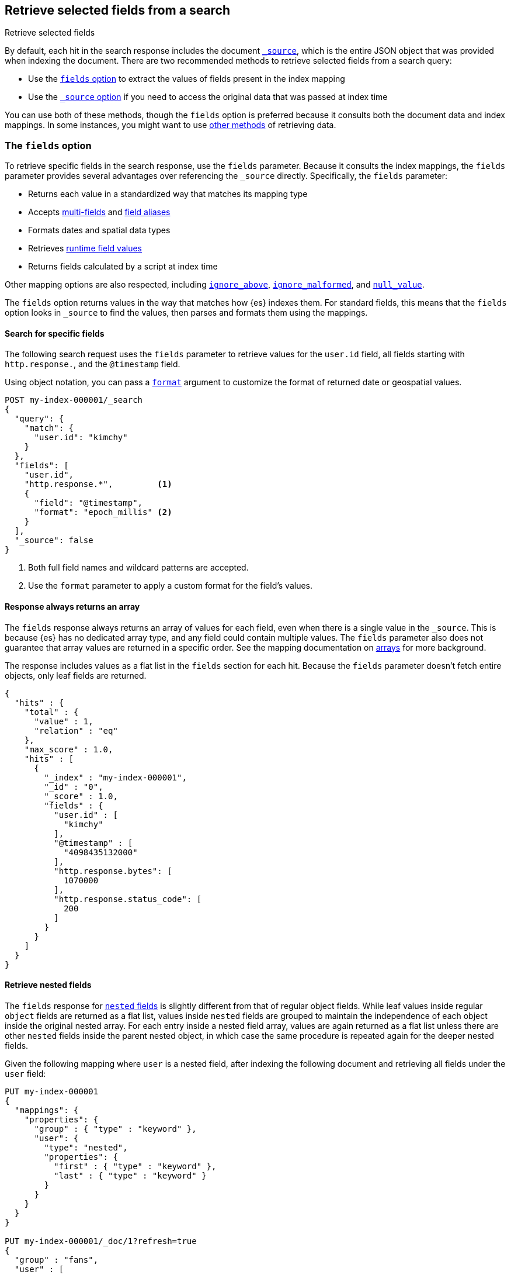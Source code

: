 [[search-fields]]
== Retrieve selected fields from a search
++++
<titleabbrev>Retrieve selected fields</titleabbrev>
++++

By default, each hit in the search response includes the document
<<mapping-source-field,`_source`>>, which is the entire JSON object that was
provided when indexing the document. There are two recommended methods to
retrieve selected fields from a search query:

* Use the <<search-fields-param,`fields` option>> to extract the values of
fields present in the index mapping
* Use the <<source-filtering,`_source` option>> if you need to access the original data that was passed at index time

You can use both of these methods, though the `fields` option is preferred
because it consults both the document data and index mappings. In some
instances, you might want to use <<field-retrieval-methods,other methods>> of
retrieving data.

[discrete]
[[search-fields-param]]
=== The `fields` option
To retrieve specific fields in the search response, use the `fields` parameter.
// tag::fields-param-desc[]
Because it consults the index mappings, the `fields` parameter provides several
advantages over referencing the `_source` directly. Specifically, the `fields`
parameter:

* Returns each value in a standardized way that matches its mapping type
* Accepts <<multi-fields,multi-fields>> and <<field-alias,field aliases>>
* Formats dates and spatial data types
* Retrieves <<runtime-retrieving-fields,runtime field values>>
* Returns fields calculated by a script at index time
// end::fields-param-desc[]

Other mapping options are also respected, including
<<ignore-above,`ignore_above`>>, <<ignore-malformed,`ignore_malformed`>>, and
<<null-value,`null_value`>>.

The `fields` option returns values in the way that matches how {es} indexes
them. For standard fields, this means that the `fields` option looks in
`_source` to find the values, then parses and formats them using the mappings.

[discrete]
[[search-fields-request]]
==== Search for specific fields
The following search request uses the `fields` parameter to retrieve values
for the `user.id` field, all fields starting with `http.response.`, and the
`@timestamp` field.

Using object notation, you can pass a <<search-api-fields,`format`>> argument to
customize the format of returned date or geospatial values.

[source,console]
----
POST my-index-000001/_search
{
  "query": {
    "match": {
      "user.id": "kimchy"
    }
  },
  "fields": [
    "user.id",
    "http.response.*",         <1>
    {
      "field": "@timestamp",
      "format": "epoch_millis" <2>
    }
  ],
  "_source": false
}
----
// TEST[setup:my_index]
// TEST[s/_search/_search\?filter_path=hits/]

// tag::fields-param-callouts[]
<1> Both full field names and wildcard patterns are accepted.
<2> Use the `format` parameter to apply a custom format for the field's values.
// end::fields-param-callouts[]

[discrete]
[[search-fields-response]]
==== Response always returns an array

The `fields` response always returns an array of values for each field,
even when there is a single value in the `_source`. This is because {es} has
no dedicated array type, and any field could contain multiple values. The
`fields` parameter also does not guarantee that array values are returned in
a specific order. See the mapping documentation on <<array,arrays>> for more
background.

The response includes values as a flat list in the `fields` section for each
hit. Because the `fields` parameter doesn't fetch entire objects, only leaf
fields are returned.

[source,console-result]
----
{
  "hits" : {
    "total" : {
      "value" : 1,
      "relation" : "eq"
    },
    "max_score" : 1.0,
    "hits" : [
      {
        "_index" : "my-index-000001",
        "_id" : "0",
        "_score" : 1.0,
        "fields" : {
          "user.id" : [
            "kimchy"
          ],
          "@timestamp" : [
            "4098435132000"
          ],
          "http.response.bytes": [
            1070000
          ],
          "http.response.status_code": [
            200
          ]
        }
      }
    ]
  }
}
----
// TESTRESPONSE[s/"max_score" : 1.0/"max_score" : $body.hits.max_score/]
// TESTRESPONSE[s/"_score" : 1.0/"_score" : $body.hits.hits.0._score/]

[discrete]
[[search-fields-nested]]
==== Retrieve nested fields

The `fields` response for <<nested,`nested` fields>> is slightly different from that
of regular object fields. While leaf values inside regular `object` fields are
returned as a flat list, values inside `nested` fields are grouped to maintain the
independence of each object inside the original nested array.
For each entry inside a nested field array, values are again returned as a flat list
unless there are other `nested` fields inside the parent nested object, in which case
the same procedure is repeated again for the deeper nested fields.

Given the following mapping where `user` is a nested field, after indexing
the following document and retrieving all fields under the `user` field:

[source,console]
--------------------------------------------------
PUT my-index-000001
{
  "mappings": {
    "properties": {
      "group" : { "type" : "keyword" },
      "user": {
        "type": "nested",
        "properties": {
          "first" : { "type" : "keyword" },
          "last" : { "type" : "keyword" }
        }
      }
    }
  }
}

PUT my-index-000001/_doc/1?refresh=true
{
  "group" : "fans",
  "user" : [
    {
      "first" : "John",
      "last" :  "Smith"
    },
    {
      "first" : "Alice",
      "last" :  "White"
    }
  ]
}

POST my-index-000001/_search
{
  "fields": ["*"],
  "_source": false
}
--------------------------------------------------

The response will group `first` and `last` name instead of
returning them as a flat list.

[source,console-result]
----
{
  "took": 2,
  "timed_out": false,
  "_shards": {
    "total": 1,
    "successful": 1,
    "skipped": 0,
    "failed": 0
  },
  "hits": {
    "total": {
      "value": 1,
      "relation": "eq"
    },
    "max_score": 1.0,
    "hits": [{
      "_index": "my-index-000001",
      "_id": "1",
      "_score": 1.0,
      "fields": {
        "group" : ["fans"],
        "user": [{
            "first": ["John"],
            "last": ["Smith"]
          },
          {
            "first": ["Alice"],
            "last": ["White"]
          }
        ]
      }
    }]
  }
}
----
// TESTRESPONSE[s/"took": 2/"took": $body.took/]
// TESTRESPONSE[s/"max_score" : 1.0/"max_score" : $body.hits.max_score/]
// TESTRESPONSE[s/"_score" : 1.0/"_score" : $body.hits.hits.0._score/]

Nested fields will be grouped by their nested paths, no matter the pattern used
to retrieve them. For example, if you query only for the `user.first` field from
the previous example:

[source,console]
--------------------------------------------------
POST my-index-000001/_search
{
  "fields": ["user.first"],
  "_source": false
}
--------------------------------------------------
// TEST[continued]

The response returns only the user's first name, but still maintains the
structure of the nested `user` array:

[source,console-result]
----
{
  "took": 2,
  "timed_out": false,
  "_shards": {
    "total": 1,
    "successful": 1,
    "skipped": 0,
    "failed": 0
  },
  "hits": {
    "total": {
      "value": 1,
      "relation": "eq"
    },
    "max_score": 1.0,
    "hits": [{
      "_index": "my-index-000001",
      "_id": "1",
      "_score": 1.0,
      "fields": {
        "user": [{
            "first": ["John"]
          },
          {
            "first": ["Alice"]
          }
        ]
      }
    }]
  }
}
----
// TESTRESPONSE[s/"took": 2/"took": $body.took/]
// TESTRESPONSE[s/"max_score" : 1.0/"max_score" : $body.hits.max_score/]
// TESTRESPONSE[s/"_score" : 1.0/"_score" : $body.hits.hits.0._score/]

However, when the `fields` pattern targets the nested `user` field directly, no
values will be returned because the pattern doesn't match any leaf fields.

[discrete]
[[retrieve-unmapped-fields]]
==== Retrieve unmapped fields
By default, the `fields` parameter returns only values of mapped fields.
However, {es} allows storing fields in `_source` that are unmapped, such as
setting <<dynamic-field-mapping,dynamic field mapping>> to `false` or by using
an object field with `enabled: false`. These options disable parsing and
indexing of the object content.

To retrieve unmapped fields in an object from `_source`, use the
`include_unmapped` option in the `fields` section:

[source,console]
----
PUT my-index-000001
{
  "mappings": {
    "enabled": false <1>
  }
}

PUT my-index-000001/_doc/1?refresh=true
{
  "user_id": "kimchy",
  "session_data": {
     "object": {
       "some_field": "some_value"
     }
   }
}

POST my-index-000001/_search
{
  "fields": [
    "user_id",
    {
      "field": "session_data.object.*",
      "include_unmapped" : true <2>
    }
  ],
  "_source": false
}
----

<1> Disable all mappings.
<2> Include unmapped fields matching this field pattern.

The response will contain field results under the  `session_data.object.*` path,
even if the fields are unmapped. The `user_id` field is also unmapped, but it
won't be included in the response because `include_unmapped` isn't set to
`true` for that field pattern.

[source,console-result]
----
{
  "took" : 2,
  "timed_out" : false,
  "_shards" : {
    "total" : 1,
    "successful" : 1,
    "skipped" : 0,
    "failed" : 0
  },
  "hits" : {
    "total" : {
      "value" : 1,
      "relation" : "eq"
    },
    "max_score" : 1.0,
    "hits" : [
      {
        "_index" : "my-index-000001",
        "_id" : "1",
        "_score" : 1.0,
        "fields" : {
          "session_data.object.some_field": [
            "some_value"
          ]
        }
      }
    ]
  }
}
----
// TESTRESPONSE[s/"took" : 2/"took": $body.took/]
// TESTRESPONSE[s/"max_score" : 1.0/"max_score" : $body.hits.max_score/]
// TESTRESPONSE[s/"_score" : 1.0/"_score" : $body.hits.hits.0._score/]


[discrete]
[[Ignored-field values]]
==== Ignored field values
The `fields` option only returns values that were valid when indexed.
If your search request asks for values from a field that ignored certain
because they were malformed or too large these values are returned
separately in an `ignored_field_values` section.

In this example we index a document that has a value which is ignored and
not added to the index so is shown separately in search results:

[source,console]
----
PUT my-index-000001
{
  "mappings": {
    "properties": {
      "my-small" : { "type" : "keyword", "ignore_above": 1 }, <1>
      "my-large" : { "type" : "keyword" }
    }
  }
}

PUT my-index-000001/_doc/1?refresh=true
{
  "my-small": "bad content", <2>
  "my-large": "ok content"
}

POST my-index-000001/_search
{
  "fields": ["my-*"],
  "_source": false
}
----

<1> This field has a size restriction
<2> This document field exceeds the size restriction so is ignored and not indexed

The response will contain ignored field results under the  `ignored_field_values` path.
These values are retrieved from the document's original JSON source and are raw so will
not be formatted or treated in any way, unlike the successfully indexed fields which are
returned in the `fields` section.

[source,console-result]
----
{
  "took" : 2,
  "timed_out" : false,
  "_shards" : {
    "total" : 1,
    "successful" : 1,
    "skipped" : 0,
    "failed" : 0
  },
  "hits" : {
    "total" : {
      "value" : 1,
      "relation" : "eq"
    },
    "max_score" : 1.0,
    "hits" : [
      {
        "_index" : "my-index-000001",
        "_id" : "1",
        "_score" : 1.0,
        "_ignored" : [ "my-small"],
        "fields" : {
          "my-large": [
            "ok content"
          ]
        },
        "ignored_field_values" : {
          "my-small": [
            "bad content"
          ]
        }
      }
    ]
  }
}
----
// TESTRESPONSE[s/"took" : 2/"took": $body.took/]
// TESTRESPONSE[s/"max_score" : 1.0/"max_score" : $body.hits.max_score/]
// TESTRESPONSE[s/"_score" : 1.0/"_score" : $body.hits.hits.0._score/]


[discrete]
[[source-filtering]]
=== The `_source` option
You can use the `_source` parameter to select what fields of the source are
returned. This is called _source filtering_.

The following search API request sets the `_source` request body parameter to
`false`. The document source is not included in the response.

[source,console]
----
GET /_search
{
  "_source": false,
  "query": {
    "match": {
      "user.id": "kimchy"
    }
  }
}
----

To return only a subset of source fields, specify a wildcard (`*`) pattern in
the `_source` parameter. The following search API request returns the source for
only the `obj` field and its properties.

[source,console]
----
GET /_search
{
  "_source": "obj.*",
  "query": {
    "match": {
      "user.id": "kimchy"
    }
  }
}
----

You can also specify an array of wildcard patterns in the `_source` field. The
following search API request returns the source for only the `obj1` and
`obj2` fields and their properties.

[source,console]
----
GET /_search
{
  "_source": [ "obj1.*", "obj2.*" ],
  "query": {
    "match": {
      "user.id": "kimchy"
    }
  }
}
----

For finer control, you can specify an object containing arrays of `includes` and
`excludes` patterns in the `_source` parameter.

If the `includes` property is specified, only source fields that match one of
its patterns are returned. You can exclude fields from this subset using the
`excludes` property.

If the `includes` property is not specified, the entire document source is
returned, excluding any fields that match a pattern in the `excludes` property.

The following search API request returns the source for only the `obj1` and
`obj2` fields and their properties, excluding any child `description` fields.

[source,console]
----
GET /_search
{
  "_source": {
    "includes": [ "obj1.*", "obj2.*" ],
    "excludes": [ "*.description" ]
  },
  "query": {
    "term": {
      "user.id": "kimchy"
    }
  }
}
----

[discrete]
[[field-retrieval-methods]]
=== Other methods of retrieving data

.Using `fields` is typically better
****
These options are usually not required. Using the `fields` option is typically
the better choice, unless you absolutely need to force loading a stored or
`docvalue_fields`.
****

A document's `_source` is stored as a single field in Lucene. This structure
means that the whole `_source` object must be loaded and parsed even if you're
only requesting part of it. To avoid this limitation, you can try other options
for loading fields:

* Use the <<docvalue-fields,`docvalue_fields`>>
parameter to get values for selected fields. This can be a good
choice when returning a fairly small number of fields that support doc values,
such as keywords and dates.
* Use the <<request-body-search-stored-fields, `stored_fields`>> parameter to
get the values for specific stored fields (fields that use the
<<mapping-store,`store`>> mapping option).

{es} always attempts to load values from `_source`. This behavior has the same
implications of source filtering where {es} needs to load and parse the entire
`_source` to retrieve just one field.

[discrete]
[[docvalue-fields]]
==== Doc value fields

You can use the <<docvalue-fields,`docvalue_fields`>> parameter to return
<<doc-values,doc values>> for one or more fields in the search response.

Doc values store the same values as the `_source` but in an on-disk,
column-based structure that's optimized for sorting and aggregations. Since each
field is stored separately, {es} only reads the field values that were requested
and can avoid loading the whole document `_source`.

Doc values are stored for supported fields by default. However, doc values are
not supported for <<text,`text`>> or
{plugins}/mapper-annotated-text-usage.html[`text_annotated`] fields.

The following search request uses the `docvalue_fields` parameter to retrieve
doc values for the `user.id` field, all fields starting with `http.response.`, and the
`@timestamp` field:

[source,console]
----
GET my-index-000001/_search
{
  "query": {
    "match": {
      "user.id": "kimchy"
    }
  },
  "docvalue_fields": [
    "user.id",
    "http.response.*", <1>
    {
      "field": "date",
      "format": "epoch_millis" <2>
    }
  ]
}
----
// TEST[setup:my_index]

<1> Both full field names and wildcard patterns are accepted.
<2> Using object notation, you can pass a `format` parameter to apply a custom
    format for the field's doc values. <<date,Date fields>> support a
    <<mapping-date-format,date `format`>>. <<number,Numeric fields>> support a
    https://docs.oracle.com/javase/8/docs/api/java/text/DecimalFormat.html[DecimalFormat
    pattern]. Other field datatypes do not support the `format` parameter.

TIP: You cannot use the `docvalue_fields` parameter to retrieve doc values for
nested objects. If you specify a nested object, the search returns an empty
array (`[ ]`) for the field. To access nested fields, use the
<<inner-hits, `inner_hits`>> parameter's `docvalue_fields`
property.

[discrete]
[[stored-fields]]
==== Stored fields

It's also possible to store an individual field's values by using the
<<mapping-store,`store`>> mapping option. You can use the
`stored_fields` parameter to include these stored values in the search response.

WARNING: The `stored_fields` parameter is for fields that are explicitly marked as
stored in the mapping, which is off by default and generally not recommended.
Use <<source-filtering,source filtering>> instead to select
subsets of the original source document to be returned.

Allows to selectively load specific stored fields for each document represented
by a search hit.

[source,console]
--------------------------------------------------
GET /_search
{
  "stored_fields" : ["user", "postDate"],
  "query" : {
    "term" : { "user" : "kimchy" }
  }
}
--------------------------------------------------

`*` can be used to load all stored fields from the document.

An empty array will cause only the `_id` and `_type` for each hit to be
returned, for example:

[source,console]
--------------------------------------------------
GET /_search
{
  "stored_fields" : [],
  "query" : {
    "term" : { "user" : "kimchy" }
  }
}
--------------------------------------------------

If the requested fields are not stored (`store` mapping set to `false`), they will be ignored.

Stored field values fetched from the document itself are always returned as an array. On the contrary, metadata fields like `_routing` are never returned as an array.

Also only leaf fields can be returned via the `stored_fields` option. If an object field is specified, it will be ignored.

NOTE: On its own, `stored_fields` cannot be used to load fields in nested
objects -- if a field contains a nested object in its path, then no data will
be returned for that stored field. To access nested fields, `stored_fields`
must be used within an <<inner-hits, `inner_hits`>> block.

[discrete]
[[disable-stored-fields]]
===== Disable stored fields

To disable the stored fields (and metadata fields) entirely use: `_none_`:

[source,console]
--------------------------------------------------
GET /_search
{
  "stored_fields": "_none_",
  "query" : {
    "term" : { "user" : "kimchy" }
  }
}
--------------------------------------------------

NOTE: <<source-filtering,`_source`>> and <<request-body-search-version, `version`>> parameters cannot be activated if `_none_` is used.

[discrete]
[[script-fields]]
==== Script fields

You can use the `script_fields` parameter to retrieve a <<modules-scripting,script
evaluation>> (based on different fields) for each hit. For example:

[source,console]
--------------------------------------------------
GET /_search
{
  "query": {
    "match_all": {}
  },
  "script_fields": {
    "test1": {
      "script": {
        "lang": "painless",
        "source": "doc['price'].value * 2"
      }
    },
    "test2": {
      "script": {
        "lang": "painless",
        "source": "doc['price'].value * params.factor",
        "params": {
          "factor": 2.0
        }
      }
    }
  }
}
--------------------------------------------------
// TEST[setup:sales]

Script fields can work on fields that are not stored (`price` in
the above case), and allow to return custom values to be returned (the
evaluated value of the script).

Script fields can also access the actual `_source` document and
extract specific elements to be returned from it by using `params['_source']`.
Here is an example:

[source,console]
--------------------------------------------------
GET /_search
{
  "query": {
    "match_all": {}
  },
  "script_fields": {
    "test1": {
      "script": "params['_source']['message']"
    }
  }
}
--------------------------------------------------
// TEST[setup:my_index]

Note the `_source` keyword here to navigate the json-like model.

It's important to understand the difference between
`doc['my_field'].value` and `params['_source']['my_field']`. The first,
using the doc keyword, will cause the terms for that field to be loaded to
memory (cached), which will result in faster execution, but more memory
consumption. Also, the `doc[...]` notation only allows for simple valued
fields (you can't return a json object from it) and makes sense only for
non-analyzed or single term based fields. However, using `doc` is
still the recommended way to access values from the document, if at all
possible, because `_source` must be loaded and parsed every time it's used.
Using `_source` is very slow.
